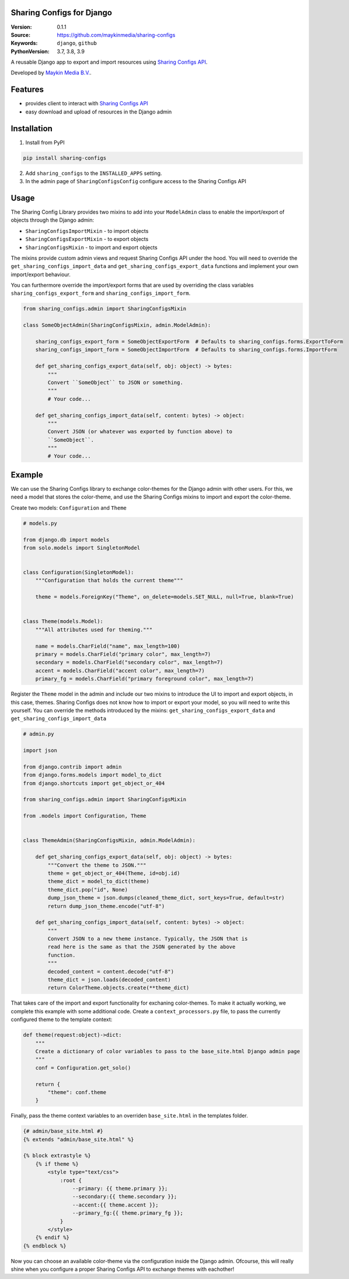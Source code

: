 
Sharing Configs for Django
=================================================

:Version: 0.1.1
:Source: https://github.com/maykinmedia/sharing-configs
:Keywords: ``django``, ``github``
:PythonVersion: 3.7, 3.8, 3.9

|build-status| |coverage| |black|

|python-versions| |django-versions| |pypi-version|

A reusable Django app to export and import resources using 
`Sharing Configs API`_.

Developed by `Maykin Media B.V.`_.

Features
========

* provides client to interact with `Sharing Configs API`_
* easy download and upload of resources in the Django admin


Installation
============

1. Install from PyPI

.. code-block:: bash

    pip install sharing-configs

2. Add ``sharing_configs`` to the ``INSTALLED_APPS`` setting.
3. In the admin page of ``SharingConfigsConfig`` configure access to the 
   Sharing Configs API


Usage
=====

The Sharing Config Library provides two mixins to add into your ``ModelAdmin`` 
class to enable the import/export of objects through the Django admin:

* ``SharingConfigsImportMixin`` - to import objects
* ``SharingConfigsExportMixin`` - to export objects
* ``SharingConfigsMixin`` - to import and export objects

The mixins provide custom admin views and request Sharing Configs API under the 
hood. You will need to override the ``get_sharing_configs_import_data`` and
``get_sharing_configs_export_data`` functions and implement your own 
import/export behaviour.

You can furthermore override the import/export forms that are used by 
overriding the class variables ``sharing_configs_export_form`` and 
``sharing_configs_import_form``.

.. code-block:: python

    from sharing_configs.admin import SharingConfigsMixin

    class SomeObjectAdmin(SharingConfigsMixin, admin.ModelAdmin):

        sharing_configs_export_form = SomeObjectExportForm  # Defaults to sharing_configs.forms.ExportToForm
        sharing_configs_import_form = SomeObjectImportForm  # Defaults to sharing_configs.forms.ImportForm

        def get_sharing_configs_export_data(self, obj: object) -> bytes:
            """
            Convert ``SomeObject`` to JSON or something.
            """
            # Your code...

        def get_sharing_configs_import_data(self, content: bytes) -> object:
            """
            Convert JSON (or whatever was exported by function above) to 
            ``SomeObject``.
            """
            # Your code...


Example
=======

We can use the Sharing Configs library to exchange color-themes for the Django 
admin with other users. For this, we need a model that stores the color-theme, 
and use the Sharing Configs mixins to import and export the color-theme.

Create two models: ``Configuration`` and ``Theme``

.. code-block:: python

    # models.py  

    from django.db import models
    from solo.models import SingletonModel


    class Configuration(SingletonModel):
        """Configuration that holds the current theme"""

        theme = models.ForeignKey("Theme", on_delete=models.SET_NULL, null=True, blank=True)


    class Theme(models.Model):
        """All attributes used for theming."""

        name = models.CharField("name", max_length=100)
        primary = models.CharField("primary color", max_length=7)
        secondary = models.CharField("secondary color", max_length=7)
        accent = models.CharField("accent color", max_length=7)
        primary_fg = models.CharField("primary foreground color", max_length=7)
        
        
Register the ``Theme`` model in the admin and include our two mixins to 
introduce the UI to import and export objects, in this case, themes. Sharing 
Configs does not know how to import or export your model, so you will need to 
write this yourself. You can override the methods introduced by the 
mixins: ``get_sharing_configs_export_data`` and 
``get_sharing_configs_import_data``

.. code-block:: python

    # admin.py

    import json

    from django.contrib import admin
    from django.forms.models import model_to_dict
    from django.shortcuts import get_object_or_404

    from sharing_configs.admin import SharingConfigsMixin

    from .models import Configuration, Theme


    class ThemeAdmin(SharingConfigsMixin, admin.ModelAdmin):        

        def get_sharing_configs_export_data(self, obj: object) -> bytes:
            """Convert the theme to JSON."""
            theme = get_object_or_404(Theme, id=obj.id)
            theme_dict = model_to_dict(theme)
            theme_dict.pop("id", None)
            dump_json_theme = json.dumps(cleaned_theme_dict, sort_keys=True, default=str)        
            return dump_json_theme.encode("utf-8")

        def get_sharing_configs_import_data(self, content: bytes) -> object:
            """
            Convert JSON to a new theme instance. Typically, the JSON that is 
            read here is the same as that the JSON generated by the above 
            function.
            """              
            decoded_content = content.decode("utf-8")
            theme_dict = json.loads(decoded_content)        
            return ColorTheme.objects.create(**theme_dict)       


That takes care of the import and export functionality for exchaning 
color-themes. To make it actually working, we complete this example with some 
additional code. Create a ``context_processors.py`` file, to pass the 
currently configured theme to the template context:

.. code-block:: python

    def theme(request:object)->dict:
        """
        Create a dictionary of color variables to pass to the base_site.html Django admin page
        """
        conf = Configuration.get_solo()

        return {
            "theme": conf.theme
        }


Finally, pass the theme context variables to an overriden ``base_site.html`` in 
the templates folder.

.. code-block:: jinja

    {# admin/base_site.html #}
    {% extends "admin/base_site.html" %}

    {% block extrastyle %}
        {% if theme %}
            <style type="text/css">
                :root {
                    --primary: {{ theme.primary }};
                    --secondary:{{ theme.secondary }};
                    --accent:{{ theme.accent }};
                    --primary_fg:{{ theme.primary_fg }};
                }
            </style>
        {% endif %}
    {% endblock %}


Now you can choose an available color-theme via the configuration inside the 
Django admin. Ofcourse, this will really shine when you configure a proper
Sharing Configs API to exchange themes with eachother!


.. |build-status| image:: https://github.com/maykinmedia/sharing-configs/actions/workflows/ci.yaml/badge.svg?branch=master
    :alt: Build status
    :target: https://github.com/maykinmedia/sharing-configs/actions/workflows/ci.yaml?branch=master

.. |coverage| image:: https://codecov.io/gh/maykinmedia/sharing-configs/branch/master/graph/badge.svg
    :target: https://codecov.io/gh/maykinmedia/sharing-configs
    :alt: Coverage status

.. |black| image:: https://img.shields.io/badge/code%20style-black-000000.svg
    :target: https://github.com/psf/black

.. |python-versions| image:: https://img.shields.io/pypi/pyversions/sharing_configs.svg

.. |django-versions| image:: https://img.shields.io/pypi/djversions/sharing_configs.svg

.. |pypi-version| image:: https://img.shields.io/pypi/v/sharing_configs.svg
    :target: https://pypi.org/project/sharing_configs/

.. _Maykin Media B.V.: https://www.maykinmedia.nl
.. _Sharing Configs API: https://github.com/maykinmedia/sharing-configs-api.git
